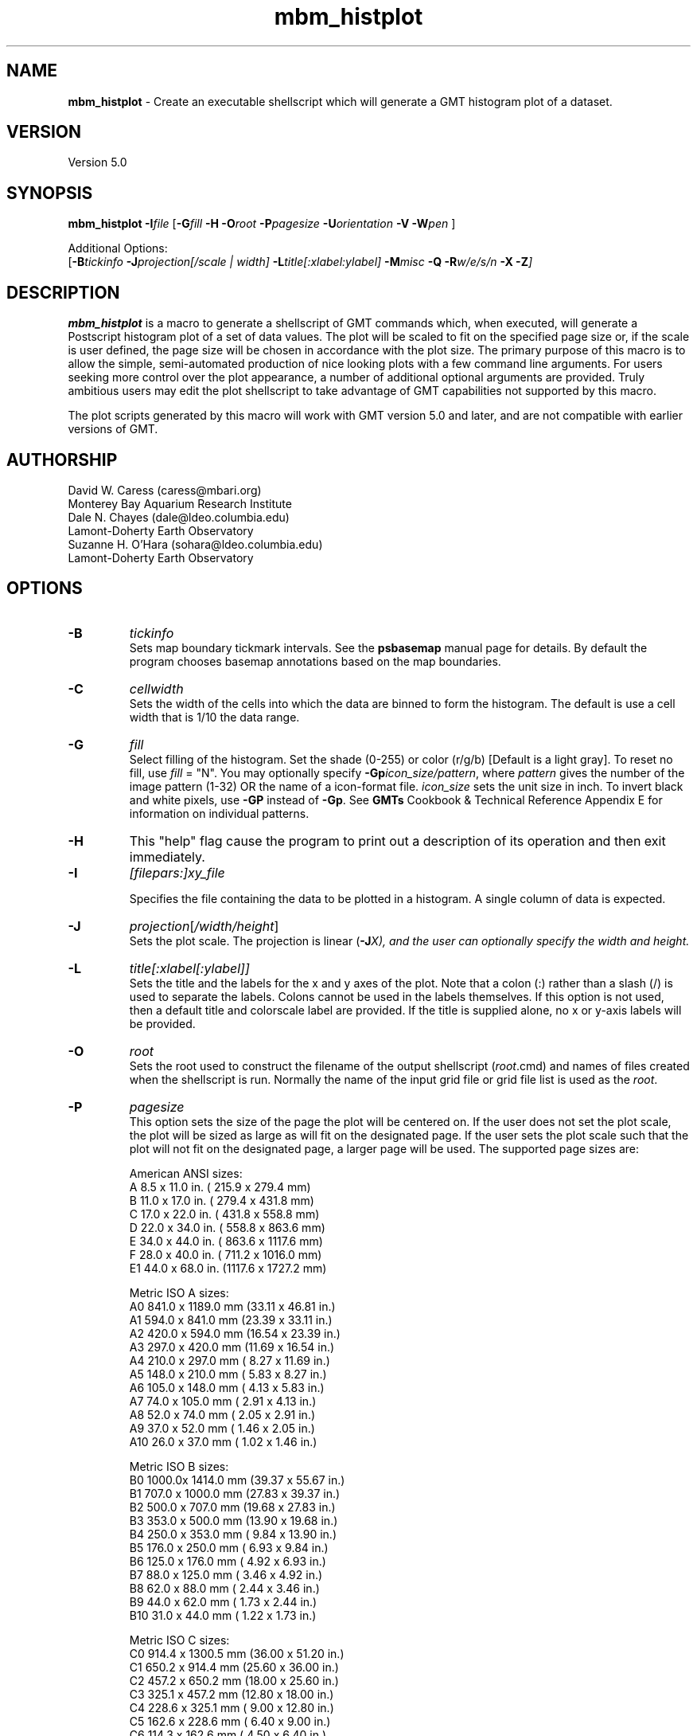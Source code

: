 .TH mbm_histplot 1 "9 January 2015" "MB-System 5.0" "MB-System 5.0"
.SH NAME
\fBmbm_histplot\fP \- Create an executable shellscript which will generate
a GMT histogram plot of a dataset.

.SH VERSION
Version 5.0

.SH SYNOPSIS
\fBmbm_histplot\fP \fB\-I\fP\fIfile\fP
[\fB\-G\fP\fIfill\fP \fB\-H\fP
\fB\-O\fP\fIroot\fP \fB\-P\fP\fIpagesize\fP
\fB\-U\fP\fIorientation\fP \fB\-V\fP
\fB\-W\fP\fIpen\fP ]

Additional Options:
.br
[\fB\-B\fP\fItickinfo\fP \fP
\fB\-J\fP\fIprojection\fP[\fI/scale | width\fP]
\fB\-L\fP\fItitle\fP[\fI:xlabel:ylabel\fP] \fB\-M\fP\fImisc\fP
\fB\-Q\fP \fB\-R\fP\fIw/e/s/n\fP \fB\-X\fP \fB\-Z\fP]

.SH DESCRIPTION
\fBmbm_histplot\fP is a macro to generate a shellscript of
GMT commands which, when executed, will generate a Postscript
histogram plot of a set of data values.
The plot will be scaled to fit on the specified page size
or, if the scale is user defined, the page size will be
chosen in accordance with the plot size. The primary purpose
of this macro is to allow the simple, semi-automated
production of nice looking plots with a few command line
arguments. For users seeking more control over the plot
appearance, a number of additional optional arguments are
provided. Truly ambitious users may edit the plot shellscript
to take advantage of GMT capabilities not supported by this
macro.

The plot scripts generated by this macro will work with
GMT version 5.0 and later, and are not compatible with
earlier versions of GMT.

.SH AUTHORSHIP
David W. Caress (caress@mbari.org)
.br
  Monterey Bay Aquarium Research Institute
.br
Dale N. Chayes (dale@ldeo.columbia.edu)
.br
  Lamont-Doherty Earth Observatory
.br
Suzanne H. O'Hara (sohara@ldeo.columbia.edu)
.br
  Lamont-Doherty Earth Observatory

.SH OPTIONS
.TP
.B \-B
\fItickinfo\fP
.br
Sets map boundary tickmark intervals. See the \fBpsbasemap\fP
manual page for details. By default the program chooses
basemap annotations based on the map boundaries.
.TP
.B \-C
\fIcellwidth\fP
.br
Sets the width of the cells into which the data are binned to form
the histogram. The default is use a cell width that is 1/10 the
data range.
.TP
.B \-G
\fIfill\fP
.br
Select filling of the histogram.
Set the shade (0-255) or color
(r/g/b) [Default is a light gray]. To reset no fill,
use \fIfill\fP = "N".
You may optionally specify
\fB\-Gp\fP\fIicon_size/pattern\fP, where
\fIpattern\fP gives the number of the
image pattern (1-32) OR the name of a
icon-format file.  \fIicon_size\fP sets
the unit size in inch.
To invert black and white pixels, use
\fB\-GP\fP instead of \fB\-Gp\fP.  See
\fBGMTs\fP Cookbook & Technical Reference
Appendix E for information on individual patterns.
.TP
.B \-H
This "help" flag cause the program to print out a description
of its operation and then exit immediately.
.TP
.B \-I
\fI[filepars:]xy_file\fP
.br

Specifies the file containing the data to be plotted in a
histogram. A single column of data is expected.
.TP
.B \-J
\fIprojection\fP[\fI/width/height\fP]
.br
Sets the plot scale. The projection is linear (\fB\-J\fP\fIX), and
the user can optionally specify the width and height.
.TP
.B \-L
\fItitle[:xlabel[:ylabel]]\fP
.br
Sets the title and the labels for the x and y axes of
the plot. Note that a colon (:) rather than a slash (/) is
used to separate the labels. Colons cannot be used in the
labels themselves. If this option is not used, then a default title
and colorscale label are provided. If the title is supplied
alone, no x or y-axis labels will be provided.
.TP
.B \-O
\fIroot\fP
.br
Sets the root used to construct the filename of the output shellscript
(\fIroot\fP.cmd) and names of files created when the shellscript is
run.  Normally the
name of the input grid file or grid file list is
used as the \fIroot\fP.
.TP
.B \-P
\fIpagesize\fP
.br
This option sets the size of the page the plot will be centered
on. If the user does not set the plot scale, the plot will be
sized as large as will fit on the designated page. If the user
sets the plot scale such that the plot will not fit on the
designated page, a larger page will be used.
The supported page sizes are:

          American ANSI sizes:
          A     8.5 x 11.0 in.    ( 215.9 x  279.4 mm)
          B    11.0 x 17.0 in.    ( 279.4 x  431.8 mm)
          C    17.0 x 22.0 in.    ( 431.8 x  558.8 mm)
          D    22.0 x 34.0 in.    ( 558.8 x  863.6 mm)
          E    34.0 x 44.0 in.    ( 863.6 x 1117.6 mm)
          F    28.0 x 40.0 in.    ( 711.2 x 1016.0 mm)
          E1   44.0 x 68.0 in.    (1117.6 x 1727.2 mm)

          Metric ISO A sizes:
          A0   841.0 x 1189.0 mm  (33.11 x 46.81 in.)
          A1   594.0 x  841.0 mm  (23.39 x 33.11 in.)
          A2   420.0 x  594.0 mm  (16.54 x 23.39 in.)
          A3   297.0 x  420.0 mm  (11.69 x 16.54 in.)
          A4   210.0 x  297.0 mm  ( 8.27 x 11.69 in.)
          A5   148.0 x  210.0 mm  ( 5.83 x  8.27 in.)
          A6   105.0 x  148.0 mm  ( 4.13 x  5.83 in.)
          A7    74.0 x  105.0 mm  ( 2.91 x  4.13 in.)
          A8    52.0 x   74.0 mm  ( 2.05 x  2.91 in.)
          A9    37.0 x   52.0 mm  ( 1.46 x  2.05 in.)
          A10   26.0 x   37.0 mm  ( 1.02 x  1.46 in.)

          Metric ISO B sizes:
          B0   1000.0x 1414.0 mm  (39.37 x 55.67 in.)
          B1   707.0 x 1000.0 mm  (27.83 x 39.37 in.)
          B2   500.0 x  707.0 mm  (19.68 x 27.83 in.)
          B3   353.0 x  500.0 mm  (13.90 x 19.68 in.)
          B4   250.0 x  353.0 mm  ( 9.84 x 13.90 in.)
          B5   176.0 x  250.0 mm  ( 6.93 x  9.84 in.)
          B6   125.0 x  176.0 mm  ( 4.92 x  6.93 in.)
          B7    88.0 x  125.0 mm  ( 3.46 x  4.92 in.)
          B8    62.0 x   88.0 mm  ( 2.44 x  3.46 in.)
          B9    44.0 x   62.0 mm  ( 1.73 x  2.44 in.)
          B10   31.0 x   44.0 mm  ( 1.22 x  1.73 in.)

          Metric ISO C sizes:
          C0   914.4 x 1300.5 mm  (36.00 x 51.20 in.)
          C1   650.2 x  914.4 mm  (25.60 x 36.00 in.)
          C2   457.2 x  650.2 mm  (18.00 x 25.60 in.)
          C3   325.1 x  457.2 mm  (12.80 x 18.00 in.)
          C4   228.6 x  325.1 mm  ( 9.00 x 12.80 in.)
          C5   162.6 x  228.6 mm  ( 6.40 x  9.00 in.)
          C6   114.3 x  162.6 mm  ( 4.50 x  6.40 in.)
          C7    81.3 x  114.3 mm  ( 3.20 x  4.50 in.)

	  MB-System large format sizes:
          m1  1371.6 x 1828.8 mm  (54.00 x 72.00 in.)
          m2  1371.6 x 2133.6 mm  (54.00 x 84.00 in.)
          m3  1371.6 x 2438.4 mm  (54.00 x 96.00 in.)
          m4  1524.0 x 1828.8 mm  (60.00 x 72.00 in.)
          m5  1524.0 x 2133.6 mm  (60.00 x 84.00 in.)
          m6  1524.0 x 2438.4 mm  (60.00 x 96.00 in.)

The default page size is A.
.TP
.B \-Q
Normally, the output plot generation shellscript
includes lines which execute
a program to display the Postscript image on the screen.
This option causes those lines to be commented out so
that executing the shellscript produces a Postscript plot
but does not attempt to display it on the screen.
The program
to be used to display the Postscript is set
using \fBmbdefaults\fP;
the default value can be overridden by setting the environment
variable $MB_PS_VIEWER.
.TP
.B \-R
\fIwest/east/south/north\fP
.br
\fIwest, east, south,\fP and \fInorth\fP specify the Region of interest. [Default is
the range of the data and the histogram distribution].
.TP
.B \-U
\fIorientation\fP
.br
Normally the orientation of the plot (portrait or landscape)
is selected automatically so as to maximize the plot scale.
The \fB\-U\fP option allows the user to set the plot orientation. If
\fIorientation\fP = 1, a portrait plot will be produced; if
\fIorientation\fP = 2, a landscape plot will be produced.
.TP
.B \-V
Causes \fBmbm_histplot\fP to operate in "verbose" mode
so that it outputs
more information than usual.
.TP
.B \-W
\fIpen\fP
.br
Set pen attributes for plotting. See chapter 4.12 in the
GMT Technical reference for a discussion of GMT pen values.
[Defaults: width = 1, color = 0/0/0,
texture = solid].
.TP
.B \-X
Normally, \fBmbm_histplot\fP creates an executable shellscript and
then exits.  This option will cause the shellscript to be executed
in the background before \fBmbm_histplot\fP exits.

.SH EXAMPLES
Suppose we have a single column ascii file of time lag estimates called
timelag.dat. In order to generate a 6 inch wide and 4 inches high
simple histogram plot of these data, use:
.br
	mbm_histplot \-Itimelag.dat \-Otimelaghist \-JX6/4 \-V
to generate a GMT plot shellscript called timelaghist.cmd.

As an example, the contents of the plotting shellscript
"timelaghist.cmd" are:

#! /bin/csh \-f
#
# Shellscript to create Postscript plot of data in grd file
# Created by macro mbm_histplot
#
# This shellscript created by following command line:
# mbm_histplot \-Itimelag.dat \-Otimelaghist \-JX6/4 \-V
#
# Define shell variables used in this script:
set PS_FILE         = timelaghist.ps
set CPT_FILE        =
set MAP_PROJECTION  = X
set MAP_SCALE       = 6/4
set MAP_REGION      = \-0.57/0.12/0/50
set X_OFFSET        = 2.5
set Y_OFFSET        = 2.375
#
# Save existing GMT defaults
echo Saving GMT defaults...
gmtdefaults \-L >! gmtdefaults$$
#
# Set new GMT defaults
echo Setting new GMT defaults...
gmtset MEASURE_UNIT inch
gmtset PAPER_MEDIA archA+
gmtset ANOT_FONT Helvetica
gmtset LABEL_FONT Helvetica
gmtset HEADER_FONT Helvetica
gmtset ANOT_FONT_SIZE 8
gmtset LABEL_FONT_SIZE 8
gmtset HEADER_FONT_SIZE 10
gmtset FRAME_WIDTH 0.075
gmtset TICK_LENGTH 0.075
gmtset PAGE_ORIENTATION LANDSCAPE
gmtset COLOR_BACKGROUND 0/0/0
gmtset COLOR_FOREGROUND 255/255/255
gmtset COLOR_NAN 255/255/255
gmtset DEGREE_FORMAT 3
#
# Make histogram
echo Running pshistogram...
pshistogram timelag.dat \
	-J$MAP_PROJECTION$MAP_SCALE \
	-R$MAP_REGION \
	-B0.05:" ":/5:"Frequency %"::."Frequency Histogram of timelag.dat": \
	-W0.069 \-Z1 \
	-L1p \
	-Ggray \
	-X$X_OFFSET \-Y$Y_OFFSET \-V >! $PS_FILE
#
# Delete surplus files
echo Deleting surplus files...
/bin/rm \-f $CPT_FILE
#
# Reset GMT default fonts
echo Resetting GMT fonts...
/bin/mv gmtdefaults$$ .gmtdefaults
#
# Run gv
echo Running gv in background...
gv \--orientation=landscape \--media=BBox $PS_FILE &
#
# All done!
echo All done!

.SH SEE ALSO
\fBmbsystem\fP(1), \fBmbdefaults\fP(1),
\fBmbm_grdplot\fP(1), \fBmbm_grd3dplot\fP(1),
\fBmbm_plot\fP(1)

.SH BUGS
Please let us know.

